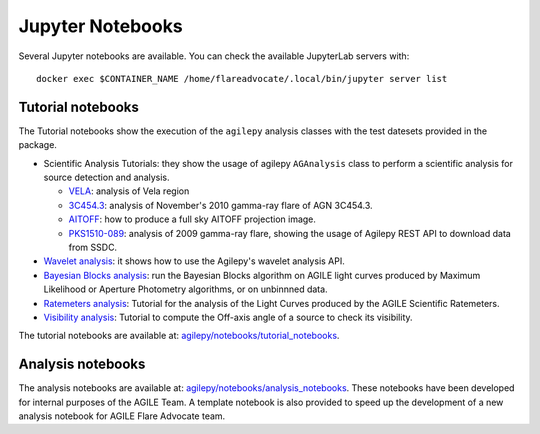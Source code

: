 *****************
Jupyter Notebooks
*****************

Several Jupyter notebooks are available. You can check the available JupyterLab servers with:

::

   docker exec $CONTAINER_NAME /home/flareadvocate/.local/bin/jupyter server list


Tutorial notebooks
******************

The Tutorial notebooks show the execution of the ``agilepy`` analysis classes with the test datesets provided in the package.

- Scientific Analysis Tutorials: they show the usage of agilepy ``AGAnalysis`` class to perform a scientific analysis for source detection and analysis.

  - `VELA <../_static/notebooks/VELA.html>`_: analysis of Vela region
  - `3C454.3 <../_static/notebooks/3C454d3-final.html>`_: analysis of November's 2010 gamma-ray flare of AGN 3C454.3.
  - `AITOFF <../_static/notebooks/aitoff_maps.html>`_: how to produce a full sky AITOFF projection image.
  - `PKS1510-089 <../_static/notebooks/PKS1510-089_2009.html>`_: analysis of 2009 gamma-ray flare, showing the usage of Agilepy REST API to download data from SSDC.

- `Wavelet analysis <../_static/notebooks/wavelet_analysis.html>`_: it shows how to use the Agilepy's wavelet analysis API. 
- `Bayesian Blocks analysis <../_static/notebooks/BayesianBlocks_tutorial.html>`_: run the Bayesian Blocks algorithm on AGILE light curves produced by Maximum Likelihood or Aperture Photometry algorithms, or on unbinnned data.
- `Ratemeters analysis <../_static/notebooks/Ratemeters_tutorial.html>`_: Tutorial for the analysis of the Light Curves produced by the AGILE Scientific Ratemeters.
- `Visibility analysis <../_static/notebooks/Visibility_tutorial.html>`_: Tutorial to compute the Off-axis angle of a source to check its visibility. 

The tutorial notebooks are available at: `agilepy/notebooks/tutorial_notebooks <https://github.com/AGILESCIENCE/Agilepy/tree/master/agilepy/notebooks/tutorial_notebooks>`_.

Analysis notebooks
******************
  
The analysis notebooks are available at: `agilepy/notebooks/analysis_notebooks <https://github.com/AGILESCIENCE/Agilepy/tree/master/agilepy/notebooks/analysis_notebooks>`_.
These notebooks have been developed for internal purposes of the AGILE Team.
A template notebook is also provided to speed up the development of a new analysis notebook for AGILE Flare Advocate team.
